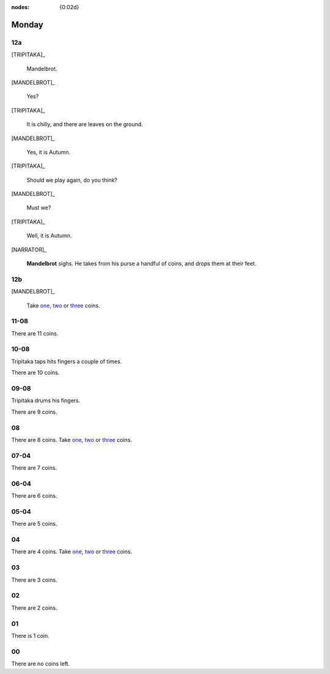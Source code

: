 :nodes: {0:02d}

.. entity:: SETTINGS
   :types: turberfield.punchline.types.Settings

.. entity:: TRIPITAKA
   :types: turberfield.punchline.types.Eponymous

.. entity:: MANDELBROT
   :types: turberfield.punchline.types.Eponymous


Monday
======

12a
---

.. property:: SETTINGS.punchline-states-refresh inherit

[TRIPITAKA]_

    Mandelbrot.

[MANDELBROT]_

    Yes?

[TRIPITAKA]_

    It is chilly, and there are leaves on the ground.

[MANDELBROT]_

    Yes, it is Autumn.

[TRIPITAKA]_

    Should we play again, do you think?

[MANDELBROT]_

    Must we?

[TRIPITAKA]_

    Well, it is Autumn.

[NARRATOR]_

    **Mandelbrot** sighs. He takes from his purse a handful of coins, and drops them at their feet.

12b
---

.. property:: SETTINGS.punchline-states-refresh none

[MANDELBROT]_

    Take `one <02.html>`__, `two <03.html>`__ or `three <04.html>`__ coins.

11-08
-----

.. property:: SETTINGS.punchline-states-refresh monday/05.html

There are 11 coins.

10-08
-----

Tripitaka taps hits fingers a couple of times.

.. property:: SETTINGS.punchline-states-refresh monday/05.html

There are 10 coins.

09-08
-----

Tripitaka drums his fingers.

.. property:: SETTINGS.punchline-states-refresh monday/05.html

There are 9 coins.

08
--

.. property:: SETTINGS.punchline-states-refresh none

There are 8 coins.
Take `one <06.html>`__, `two <06.html>`__ or `three <06.html>`__ coins.

07-04
-----

.. property:: SETTINGS.punchline-states-refresh monday/09.html

There are 7 coins.

06-04
-----

.. property:: SETTINGS.punchline-states-refresh monday/09.html

There are 6 coins.

05-04
-----

.. property:: SETTINGS.punchline-states-refresh monday/09.html

There are 5 coins.

04
--

There are 4 coins.
Take `one <10.html>`__, `two <11.html>`__ or `three <12.html>`__ coins.

03
--

.. property:: SETTINGS.punchline-states-refresh monday/13.html

There are 3 coins.

02
--

.. property:: SETTINGS.punchline-states-refresh monday/13.html

There are 2 coins.

01
--

.. property:: SETTINGS.punchline-states-refresh monday/13.html

There is 1 coin.

00
--

.. property:: SETTINGS.punchline-states-refresh /index/01.html

There are no coins left.

.. _random: https://www.random.org/integers/?num=1&min=1&max=3&col=1&base=10&format=html
